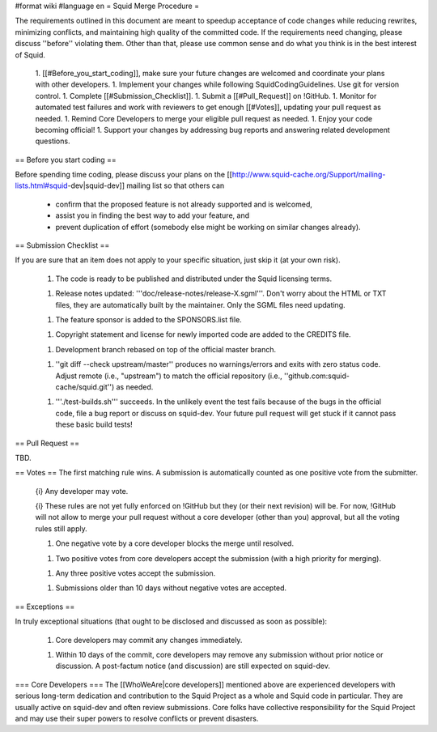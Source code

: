 #format wiki
#language en
= Squid Merge Procedure =

The requirements outlined in this document are meant to speedup acceptance of code changes while reducing rewrites, minimizing conflicts, and maintaining high quality of the committed code. If the requirements need changing, please discuss ''before'' violating them. Other than that, please use common sense and do what you think is in the best interest of Squid.

 1. [[#Before_you_start_coding]], make sure your future changes are welcomed and coordinate your plans with other developers.
 1. Implement your changes while following SquidCodingGuidelines. Use git for version control.
 1. Complete [[#Submission_Checklist]].
 1. Submit a [[#Pull_Request]] on !GitHub.
 1. Monitor for automated test failures and work with reviewers to get enough [[#Votes]], updating your pull request as needed.
 1. Remind Core Developers to merge your eligible pull request as needed.
 1. Enjoy your code becoming official!
 1. Support your changes by addressing bug reports and answering related development questions.

== Before you start coding ==

Before spending time coding, please discuss your plans on the [[http://www.squid-cache.org/Support/mailing-lists.html#squid-dev|squid-dev]] mailing list so that others can

 * confirm that the proposed feature is not already supported and is welcomed,
 * assist you in finding the best way to add your feature, and
 * prevent duplication of effort (somebody else might be working on similar changes already).

== Submission Checklist ==

If you are sure that an item does not apply to your specific situation, just skip it (at your own risk).

 1. The code is ready to be published and distributed under the Squid licensing terms.

 1. Release notes updated: '''doc/release-notes/release-X.sgml'''. Don't worry about the HTML or TXT files, they are automatically built by the maintainer. Only the SGML files need updating.

 1. The feature sponsor is added to the SPONSORS.list file.

 1. Copyright statement and license for newly imported code are added to the CREDITS file.

 1. Development branch rebased on top of the official master branch.

 1. ''git diff --check upstream/master'' produces no warnings/errors and exits with zero status code. Adjust remote (i.e., "upstream") to match the official repository (i.e., ''github.com:squid-cache/squid.git'') as needed.

 1. '''./test-builds.sh''' succeeds. In the unlikely event the test fails because of the bugs in the official code, file a bug report or discuss on squid-dev. Your future pull request will get stuck if it cannot pass these basic build tests!

== Pull Request ==

TBD.

== Votes ==
The first matching rule wins. A submission is automatically counted as one positive vote from the submitter.

 {i} Any developer may vote.

 {i} These rules are not yet fully enforced on !GitHub but they (or their next revision) will be. For now, !GitHub will not allow to merge your pull request without a core developer (other than you) approval, but all the voting rules still apply.

 1. One negative vote by a core developer blocks the merge until resolved.

 1. Two positive votes from core developers accept the submission (with a high priority for merging).

 1. Any three positive votes accept the submission.

 1. Submissions older than 10 days without negative votes are accepted.

== Exceptions ==

In truly exceptional situations (that ought to be disclosed and discussed as soon as possible):

 1. Core developers may commit any changes immediately.

 1. Within 10 days of the commit, core developers may remove any submission without prior notice or discussion. A post-factum notice (and discussion) are still expected on squid-dev.

=== Core Developers ===
The [[WhoWeAre|core developers]] mentioned above are experienced developers with serious long-term dedication and contribution to the Squid Project as a whole and Squid code in particular. They are usually active on squid-dev and often review submissions. Core folks have collective responsibility for the Squid Project and may use their super powers to resolve conflicts or prevent disasters.
